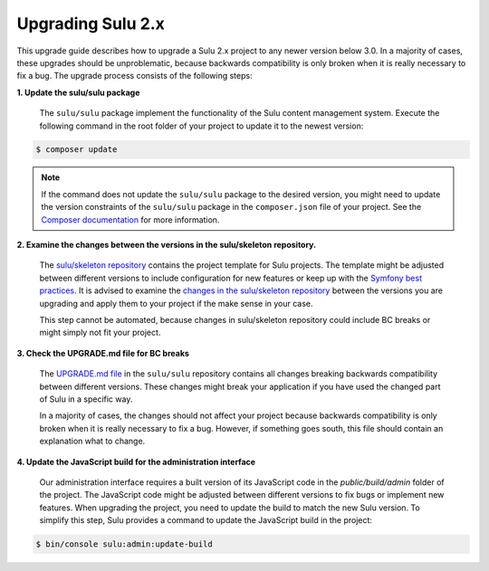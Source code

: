 Upgrading Sulu 2.x
==================

This upgrade guide describes how to upgrade a Sulu 2.x project to any newer version below 3.0. In a majority of cases,
these upgrades should be unproblematic, because backwards compatibility is only broken when it is really necessary to
fix a bug. The upgrade process consists of the following steps:

**1. Update the sulu/sulu package**

   The ``sulu/sulu`` package implement the functionality of the Sulu content management system. Execute the following
   command in the root folder of your project to update it to the newest version:

.. code-block:: bash

    $ composer update

.. note::

   If the command does not update the ``sulu/sulu`` package to the desired version, you might need to update the
   version constraints of the ``sulu/sulu`` package in the ``composer.json`` file of your project.
   See the `Composer documentation`_ for more information.

**2. Examine the changes between the versions in the sulu/skeleton repository.**

   The `sulu/skeleton repository`_ contains the project template for Sulu projects. The template might be adjusted
   between different versions to include configuration for new features or keep up with the `Symfony best practices`_.
   It is advised to examine the `changes in the sulu/skeleton repository`_ between the versions you are upgrading and
   apply them to your project if the make sense in your case.

   This step cannot be automated, because changes in sulu/skeleton repository could include BC breaks or might simply
   not fit your project.

**3. Check the UPGRADE.md file for BC breaks**

   The `UPGRADE.md file`_ in the ``sulu/sulu`` repository contains all changes breaking backwards compatibility
   between different versions. These changes might break your application if you have used the changed part of Sulu
   in a specific way.

   In a majority of cases, the changes should not affect your project because backwards compatibility is only broken
   when it is really necessary to fix a bug. However, if something goes south, this file should contain an explanation
   what to change.

**4. Update the JavaScript build for the administration interface**

   Our administration interface requires a built version of its JavaScript code in the `public/build/admin` folder of
   the project. The JavaScript code might be adjusted between different versions to fix bugs or implement new features.
   When upgrading the project, you need to update the build to match the new Sulu version.
   To simplify this step, Sulu provides a command to update the JavaScript build in the project:

.. code-block:: bash

    $ bin/console sulu:admin:update-build

.. _Composer documentation: https://getcomposer.org/doc/articles/versions.md#writing-version-constraints
.. _sulu/skeleton repository: https://github.com/sulu/skeleton
.. _Symfony best practices: https://symfony.com/doc/current/best_practices.html
.. _changes in the sulu/skeleton repository: https://github.com/sulu/skeleton/compare/2.1.0...2.1.1
.. _UPGRADE.md file: https://github.com/sulu/sulu/blob/master/UPGRADE.md
